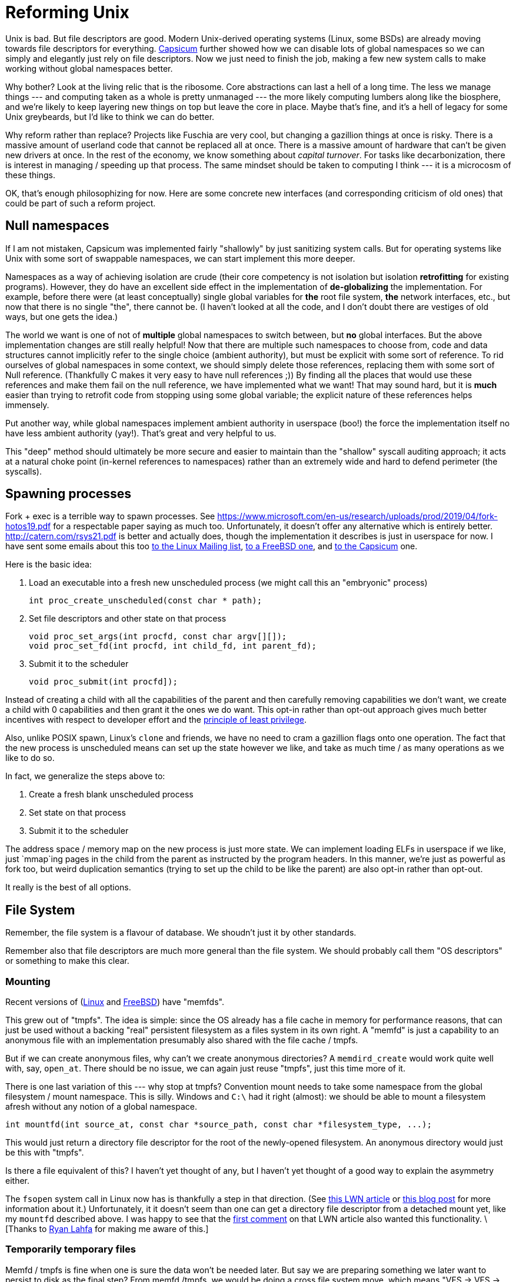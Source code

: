 = Reforming Unix

Unix is bad.
But file descriptors are good.
Modern Unix-derived operating systems (Linux, some BSDs) are already moving towards file descriptors for everything.
https://wiki.freebsd.org/Capsicum[Capsicum] further showed how we can disable lots of global namespaces so we can simply and elegantly just rely on file descriptors.
Now we just need to finish the job, making a few new system calls to make working without global namespaces better.

Why bother?
Look at the living relic that is the ribosome.
Core abstractions can last a hell of a long time.
The less we manage things --- and computing taken as a whole is pretty unmanaged --- the more likely computing lumbers along like the biosphere, and we're likely to keep layering new things on top but leave the core in place.
Maybe that's fine, and it's a hell of legacy for some Unix greybeards, but I'd like to think we can do better.

Why reform rather than replace?
Projects like Fuschia are very cool, but changing a gazillion things at once is risky.
There is a massive amount of userland code that cannot be replaced all at once.
There is a massive amount of hardware that can't be given new drivers at once.
In the rest of the economy, we know something about _capital turnover_.
For tasks like decarbonization, there is interest in managing / speeding up that process.
The same mindset should be taken to computing I think --- it is a microcosm of these things.

OK, that's enough philosophizing for now.
Here are some concrete new interfaces (and corresponding criticism of old ones) that could be part of such a reform project.

== Null namespaces

If I am not mistaken, Capsicum was implemented fairly "shallowly" by just sanitizing system calls.
But for operating systems like Unix with some sort of swappable namespaces, we can start implement this more deeper.

Namespaces as a way of achieving isolation are crude (their core competency is not isolation but isolation *retrofitting* for existing programs).
However, they do have an excellent side effect in the implementation of *de-globalizing* the implementation.
For example, before there were (at least conceptually) single global variables for *the* root file system, *the* network interfaces, etc., but now that there is no single "the", there cannot be.
(I haven't looked at all the code, and I don't doubt there are vestiges of old ways, but one gets the idea.)

The world we want is one of not of *multiple* global namespaces to switch between, but *no* global interfaces.
But the above implementation changes are still really helpful!
Now that there are multiple such namespaces to choose from, code and data structures cannot implicitly refer to the single choice (ambient authority), but must be explicit with some sort of reference.
To rid ourselves of global namespaces in some context, we should simply delete those references, replacing them with some sort of Null reference.
(Thankfully C makes it very easy to have null references ;))
By finding all the places that would use these references and make them fail on the null reference, we have implemented what we want!
That may sound hard, but it is *much* easier than trying to retrofit code from stopping using some global variable; the explicit nature of these references helps immensely.

Put another way, while global namespaces implement ambient authority in userspace (boo!) the force the implementation itself no have less ambient authority (yay!).
That's great and very helpful to us.

This "deep" method should ultimately be more secure and easier to maintain than the "shallow" syscall auditing approach;
it acts at a natural choke point (in-kernel references to namespaces) rather than an extremely wide and hard to defend perimeter (the syscalls).

== Spawning processes

Fork + exec is a terrible way to spawn processes.
See https://www.microsoft.com/en-us/research/uploads/prod/2019/04/fork-hotos19.pdf for a respectable paper saying as much too.
Unfortunately, it doesn't offer any alternative which is entirely better.
http://catern.com/rsys21.pdf is better and actually does, though the implementation it describes is just in userspace for now.
I have sent some emails about this too
https://lore.kernel.org/lkml/f8457e20-c3cc-6e56-96a4-3090d7da0cb6@JohnEricson.me/T/#m6be1994668e6f34837496c86f37f9fe52bfae990[to the Linux Mailing list],
https://lists.freebsd.org/archives/freebsd-arch/2022-January/000140.html[to a FreeBSD one],
and https://lists.cam.ac.uk/sympa/arc/cl-capsicum-discuss/2022-09/msg00000.html[to the Capsicum] one.

Here is the basic idea:

1. Load an executable into a fresh new unscheduled process (we might call this an "embryonic" process)
+
[source,c]
----
int proc_create_unscheduled(const char * path);
----

2. Set file descriptors and other state on that process
+
[source,c]
----
void proc_set_args(int procfd, const char argv[][]);
void proc_set_fd(int procfd, int child_fd, int parent_fd);
----

3. Submit it to the scheduler
+
[source,c]
----
void proc_submit(int procfd]);
----

Instead of creating a child with all the capabilities of the parent and then carefully removing capabilities we don't want, we create a child with 0 capabilities and then grant it the ones we do want.
This opt-in rather than opt-out approach gives much better incentives with respect to developer effort and the https://en.wikipedia.org/wiki/Principle_of_least_privilege[principle of least privilege].

Also, unlike POSIX spawn, Linux's `clone` and friends, we have no need to cram a gazillion flags onto one operation.
The fact that the new process is unscheduled means can set up the state however we like, and take as much time / as many operations as we like to do so.

In fact, we generalize the steps above to:

1. Create a fresh blank unscheduled process

2. Set state on that process

3. Submit it to the scheduler

The address space / memory map on the new process is just more state.
We can implement loading ELFs in userspace if we like, just `mmap`ing pages in the child from the parent as instructed by the program headers.
In this manner, we're just as powerful as fork too, but weird duplication semantics (trying to set up the child to be like the parent) are also opt-in rather than opt-out.

It really is the best of all options.

== File System

Remember, the file system is a flavour of database.
We shoudn't just it by other standards.

Remember also that file descriptors are much more general than the file system.
We should probably call them "OS descriptors" or something to make this clear.

=== Mounting

Recent versions of (https://man7.org/linux/man-pages/man2/memfd_create.2.html[Linux] and https://man.freebsd.org/cgi/man.cgi?query=memfd_create&sektion=3&n=1[FreeBSD]) have "memfds".

This grew out of "tmpfs".
The idea is simple:
since the OS already has a file cache in memory for performance reasons, that can just be used without a backing "real" persistent filesystem as a files system in its own right.
A "memfd" is just a capability to an anonymous file with an implementation presumably also shared with the file cache / tmpfs.

But if we can create anonymous files, why can't we create anonymous directories?
A `memdird_create` would work quite well with, say, `open_at`.
There should be no issue, we can again just reuse "tmpfs", just this time more of it.

There is one last variation of this --- why stop at tmpfs?
Convention mount needs to take some namespace from the global filesystem / mount namespace.
This is silly.
Windows and `C:\` had it right (almost): we should be able to mount a filesystem afresh without any notion of a global namespace.

[source,c]
----
int mountfd(int source_at, const char *source_path, const char *filesystem_type, ...);
----

This would just return a directory file descriptor for the root of the newly-opened filesystem.
An anonymous directory would just be this with "tmpfs".

Is there a file equivalent of this?
I haven't yet thought of any, but I haven't yet thought of a good way to explain the asymmetry either.

The `fsopen` system call in Linux now has is thankfully a step in that direction.
(See https://lwn.net/Articles/759499/[this LWN article] or https://people.kernel.org/brauner/mounting-into-mount-namespaces[this blog post] for more information about it.)
Unfortunately, it it doesn't seem than one can get a directory file descriptor from a detached mount yet, like my `mountfd` described above.
I was happy to see that the https://lwn.net/Articles/759656/[first comment] on that LWN article also wanted this functionality.
\[Thanks to https://github.com/raitobezarius[Ryan Lahfa] for making me aware of this.]

=== Temporarily temporary files

Memfd / tmpfs is fine when one is sure the data won't be needed later.
But say we are preparing something we later want to persist to disk as the final step?
From memfd /tmpfs, we would be doing a cross file system move, which means "VFS -> VFS -> disk".
The "VFS -> VFS" is a silly extra hop.

A really snazzy thing would be to take an these VFS things and "back" them after the fact.
This would allow just VFS -> Disk where we first assign a backing store (the filesystem) to the tmpfs in-memory objects, and `fsync` or similar to push them out.

This doesn't exist, but something close does: `O_TMPFILE`.
https://lwn.net/Articles/619146/ covers it well; the idea is to create an unlinked file, which can then be linked later.
Almost equivalently, it is a memfd (a later concept) but with a backing fileystem already set.
In other words, it is the result of the "assign backing store" operation asked for above on a memfd, but from when the file is created.

Just as before with memfds, the limitation is that it's regular files only.
File systems already implement the "delete when closed and link count goes to 0" logic, which `O_TMPFILE` can piggy-back upon.
However for directories we would have to recursively crawl children to delete everything.
This isn't so inherently bad --- after all, a file that is not contiguous memory will require some crawling around too --- but it is a novel operation for file systems to implement.
Thankfully, bachefs is going to implement this!
See https://bcachefs.org/Roadmap/#tmpdir_support for details.

It's instructive to think about syncing/flushing with this.
For unlinked files, there is no logical notion of durability to worry about:
On restart, all files will be closed, and therefore all unlinked data is unreachable and it is undefined whether it was persisted or not.
However, paging out can still happen to free up memory.
With a tmpfs/memfd, this just goes to swap (if it exists), the temporary backing store for unbacked pages (a "homeless shelter" of sorts).
But if we think we want to write some/all of this data a file system eventually, this is a bit wasteful.
The `O_TMPFILE` approach, by assigning the file system up front, will instead have the page out go to the filesystem devices.
This means memory pressure can get us a "head start" on the flush that will need to happen eventually once the file is linked and file system unmounted (if those do happen).
The writing to swap doesn't help in contrast, because while the data is paged out, it is paged out to the wrong place --- we can't just magically teleport it from the swap device to the right place on the file system's devices!

This difference of flushing under memory pressure, being the difference between the tmpfs/memfd and `O_TMPFILE` worlds, is something that the hypothetical "assign backing filesystem to existing VFS object" would allow playing with, since before it is assigned it flushes one way, and after it is assigned in flushes another way.

A small aside: the bcachefs linked above page says the `fsync` is a noop for temporary items, because the "logical durability isn't defined".
But there is a cruder "physical durability" that is possible: if one does force flushing first without memory pressure requesting it, it does still have the "head start" benefit that a future sync after linking --- i.e. once logical durability is defined --- would be faster if the data is already on disk.
(This is a case of the general principle that observational equivalence with and without costs are two distinct things, and both interesting.)
Still, I don't think this sort of "head start on tmp file" use-case is worthy of an addition knob.
Just making fsync on (transitively, for the temp dir case) unlinked things always do nothing is the better and more interesting place to start.

=== File system transactions

_https://news.ycombinator.com/item?id=35416477 This thread was really good and mirrored many of my own thoughts.
It is good to see more criticism rather than people assuming since Unix is widespread it must be good._

Mutating data correctly usually requires transactions.
The Unix file system doesn't offer this, that's a big bummer.
Instead there is `fsync`, but it also dissapoints:

1. Unclear scope: `fsync` will flush all changes to a file.
   If something else was also changing the file, too bad, you need to wait for it too.

2. Overkill for many tasks.

The second one is what I'll discuss.

Suppose we are working on a batch processing system where jobs produce file system results, and jobs can depend on other jobs.
We only want to store the results of a sucessful job, and only store those results in full.We also want downstream jobs to start as soon as possible.

If we don't do something like an `fsync` before marking the job complete, we could end up with incomplete files on disk and a corrupted result.
If we do an `fsync`, we avoid that, but we crudely wait for flushes even though the next job can work fine reading from the VFS / unflushed in-memory-information.

A first good solution is a write barrier.
Imagine something like the following:
[source,c]
----
// "O_TMPDIR" unlinked tempdir as described above in previous section
int temp_dir_fd = ...;

// do build populating dir
...;

// new thing, or maybe recursive wrapper around the new thing.
write_barrier_deep(temp_dir_fd);

// N.B. directory link count 0 -> 1 doesn't run afowl no directory
// hardlinks rule.
linkat(temp_dir_fd, NULL, results_store_fd, "job-result-name");
----

The idea is beyond the barrier is *not* that everything needs to be flushed at this point,
but that nothing that comes afterwards can be flushed until what came before is flushed.
This means that if the on-disk directory is linked into place on disk, it _must_ correctly reflect the in-memory version as if the barrier.
In other words, if the OS did _not_ finish persisting the directory and its contents, then it must also persist the link.
(In our brave new `O_TMPDIR` world, any partially-flushed unreachable data from the not-let-linked `O_TMPDIR` will get garbage-collected at some later point.
Cool stuff!)

At the same time, though, the barrier only makes some on-disk writes wait for other on-disk writes;
it does *not* make any in-memory operations wait for on-disk operations like `sync` / `fsink` do.
This keeps everything nice and pipelined --- we can kick of downstream jobs right away without waiting for upstream jobs to be written to disk.
It should basically be as fast as the no-barrier case.

Does this sort of barrier exist anywhere?
It turns out Darwin has an `F_BARRIERFSYNC` to `fsync` that I think does this, though the documentation is spotty.
But there has been plenty of discussion for it elsewhere too.
The Hacker News thread links https://lwn.net/Articles/270891/ this 2008 LKML email that proposes it.
In fact, it it also mentions something better, from https://www.spinics.net/lists/linux-fsdevel/msg70047.html and https://www.spinics.net/lists/linux-fsdevel/msg70047.html

Here's the thing about barriers, they represent _edges_ in the dependency graph, but the _nodes_ are still implicit ("things before" and "things after").
"Before" and "after" come from the control flow, and also the current OS thread/process/whatever.
More implicit per thread/process/whatever state is yet another foot-gun for green threads, and really anything tricky in an event loop (green threads is a spectrum not a binary).
The alternative is to explicitly create groups of IO operations, with dependencies between them.
Explicitly assigning IO operations to groups and not using control flow makes everything explicit and minimizes ambient state.

As a bonus, the IO groups can be arbitrarily partial ordered as opposed to a totally ordered with barriers (or maybe tree-ordered if issuing a barrier and then forking a thread does the right thing).
I am not sure this has practical benefits, but I do like it conceptually.

== Asynchronous interfaces

Actually, I don't have a lot to add here.
A lot of people are excited and writing about about `io_uring`, and Fuschia (last I checked) already made the call to axe synchronous blocking APIs too.

I will point out that this has a good interaction with the file system transactions part.
When requests and responses are paired 1-1, the asynchronous APIs offer perhaps performance improvements but no expressive power.
When they are _not_ 1-1, however, things get more interesting.

When we have a write-back cache, like the VFS, we can have not one but _two_ useful response events from a write operation: (a) updated the cache, (b) updated the underlying thing.

For the barrier / write-group examples a above, we already covered that we don't to wait for (a) / that `fsync` is overkill.
But this is only half of the story -> only *some* things don't need to wait for (b).
If we wanted to, e.g. send a message to the external world "OK this job is totally finished and the result saved" (to use our running batch processing example), we would want that to wait for durability, just as an email server sending an acknowledgement of receipt wants to wait for durability.
That means waiting for (b).

https://lwn.net/Articles/789024/ nicely discusses plans for "Asynchronous `fsync`" with `io_uring` which would work in this manner.
But we only need a separate request if we want to restore the 1-1 pairing.

== Networking

A lot of people admit the socket API sucks and is incongruous with everything else.
A lot of people praise Bill Joy for cranking out the implementation and embarrassing the company on the ARPA project.
These people should talk to each other more.

A few issues:

1. A socket from `socket` that has not yet been `bound` or `connected` serves no purpose.
   It is as if we had to create an "open file description" first before deciding which file we wanted to open with it.
   This is garbage;
   the extra steps might correspond to the kernel allocating versus initializing the data structure, but this serves no semantic or performance purpose to the userland program.

2. No anonymous listening sockets.
   You can create an single connection with `socketpair`, but for a listening socket capable of `accept` -ing multiple connections?
   Too fucking bad.
   POSIX says you must `bind` before `listen`ing, and that means mucking around with the shared filesystem.
   Yuck.
   Linux has "abstact" sockets, but they exist in another namespace, with shorter names!
   Substituting one global namespace for another?
   Wow, so ambitious.

There can be a much better solution, which is to pass around file descriptors for the interfaces we can connect and listen on.

This would create such a file descriptor.
[source,c]
----
int netiface_open(...);
----
It might need to be a family of things, since there are many types of interfaces that support many different sorts of addressing schemes.
For example, we could open a raw device (with enough privileges) or open an IP address + port (with the extact device(s) being used left unspecified) for TCP and UDP.

An important variation would be to create these anonymously for Unix sockets.
This is how we solve problem 2.

[source,c]
----
int netiface_connect(int netiface);
int netiface_listen(int netiface);
----
These give us regular sockets (like `socketpair`) representing one half of a connection.
By not reusing the file descriptor for `connect`ing, the symmetry with `listen`ins is restored.

Capsicum encourages removing permissions from file descriptions before sending around file descriptors.
We should likewise be ale to restrict network interface fds so only one of connecting or listening is possible.
